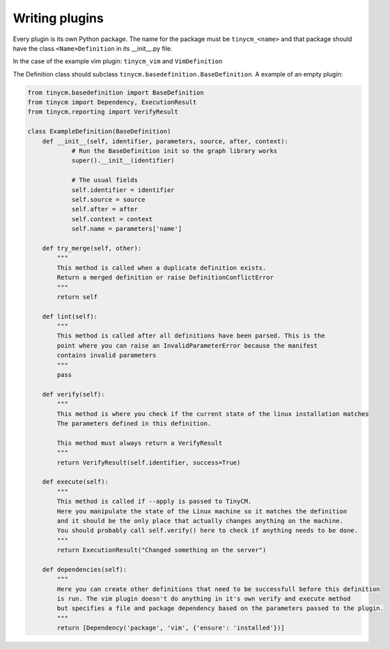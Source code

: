Writing plugins
===============

Every plugin is its own Python package. The name for the package must be ``tinycm_<name>`` and that package
should have the class ``<Name>Definition`` in its __init__.py file.

In the case of the example vim plugin: ``tinycm_vim`` and ``VimDefinition``

The Definition class should subclass ``tinycm.basedefinition.BaseDefinition``. A example of an empty plugin:

.. code-block:: python

    from tinycm.basedefinition import BaseDefinition
    from tinycm import Dependency, ExecutionResult
    from tinycm.reporting import VerifyResult

    class ExampleDefinition(BaseDefinition)
        def __init__(self, identifier, parameters, source, after, context):
                # Run the BaseDefinition init so the graph library works
                super().__init__(identifier)

                # The usual fields
                self.identifier = identifier
                self.source = source
                self.after = after
                self.context = context
                self.name = parameters['name']

        def try_merge(self, other):
            """
            This method is called when a duplicate definition exists.
            Return a merged definition or raise DefinitionConflictError
            """
            return self

        def lint(self):
            """
            This method is called after all definitions have been parsed. This is the
            point where you can raise an InvalidParameterError because the manifest
            contains invalid parameters
            """
            pass

        def verify(self):
            """
            This method is where you check if the current state of the linux installation matches
            The parameters defined in this definition.

            This method must always return a VerifyResult
            """
            return VerifyResult(self.identifier, success=True)

        def execute(self):
            """
            This method is called if --apply is passed to TinyCM.
            Here you manipulate the state of the Linux machine so it matches the definition
            and it should be the only place that actually changes anything on the machine.
            You should probably call self.verify() here to check if anything needs to be done.
            """
            return ExecutionResult("Changed something on the server")

        def dependencies(self):
            """
            Here you can create other definitions that need to be successfull before this definition
            is run. The vim plugin doesn't do anything in it's own verify and execute method
            but specifies a file and package dependency based on the parameters passed to the plugin.
            """
            return [Dependency('package', 'vim', {'ensure': 'installed'})]
